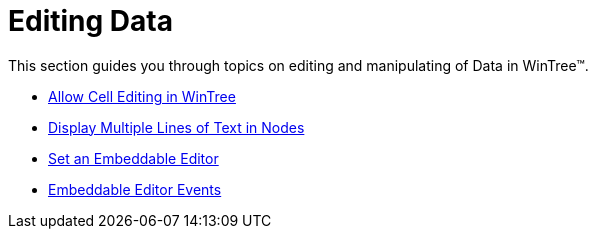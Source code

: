 ﻿////

|metadata|
{
    "name": "wintree-editing-data",
    "controlName": ["WinTree"],
    "tags": ["Editing"],
    "guid": "{07A7E510-E72E-4911-83CE-55944C0288FE}",  
    "buildFlags": [],
    "createdOn": "0001-01-01T00:00:00Z"
}
|metadata|
////

= Editing Data

This section guides you through topics on editing and manipulating of Data in WinTree™.

* link:wintree-allow-cell-editing-in-wintree.html[Allow Cell Editing in WinTree]
* link:wintree-display-multiple-lines-of-text-in-nodes.html[Display Multiple Lines of Text in Nodes]
* link:wintree-set-an-embeddable-editor.html[Set an Embeddable Editor]
* link:wintree-embeddable-editor-events.html[Embeddable Editor Events]